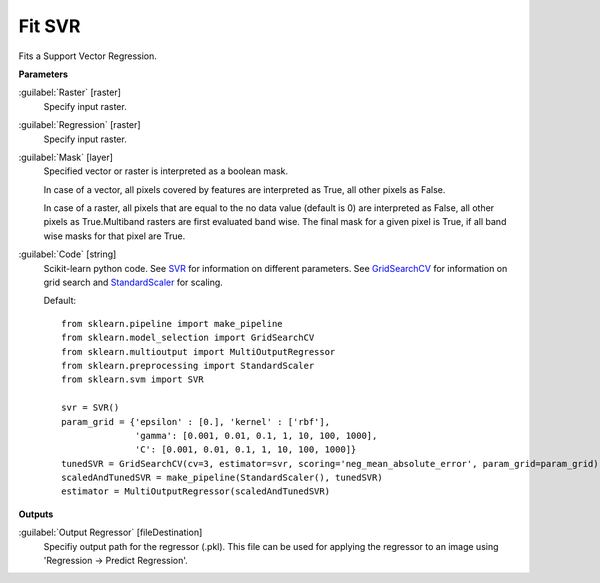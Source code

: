 .. _Fit SVR:

*******
Fit SVR
*******

Fits a Support Vector Regression.

**Parameters**


:guilabel:`Raster` [raster]
    Specify input raster.


:guilabel:`Regression` [raster]
    Specify input raster.


:guilabel:`Mask` [layer]
    Specified vector or raster is interpreted as a boolean mask.
    
    In case of a vector, all pixels covered by features are interpreted as True, all other pixels as False.
    
    In case of a raster, all pixels that are equal to the no data value (default is 0) are interpreted as False, all other pixels as True.Multiband rasters are first evaluated band wise. The final mask for a given pixel is True, if all band wise masks for that pixel are True.


:guilabel:`Code` [string]
    Scikit-learn python code. See `SVR <http://scikit-learn.org/stable/modules/generated/sklearn.svm.SVR.html>`_ for information on different parameters. See `GridSearchCV <http://scikit-learn.org/stable/modules/generated/sklearn.model_selection.GridSearchCV.html>`_ for information on grid search and `StandardScaler <http://scikit-learn.org/stable/modules/generated/sklearn.preprocessing.StandardScaler.html>`_ for scaling.

    Default::

        from sklearn.pipeline import make_pipeline
        from sklearn.model_selection import GridSearchCV
        from sklearn.multioutput import MultiOutputRegressor
        from sklearn.preprocessing import StandardScaler
        from sklearn.svm import SVR
        
        svr = SVR()
        param_grid = {'epsilon' : [0.], 'kernel' : ['rbf'],
                      'gamma': [0.001, 0.01, 0.1, 1, 10, 100, 1000],
                      'C': [0.001, 0.01, 0.1, 1, 10, 100, 1000]}
        tunedSVR = GridSearchCV(cv=3, estimator=svr, scoring='neg_mean_absolute_error', param_grid=param_grid)
        scaledAndTunedSVR = make_pipeline(StandardScaler(), tunedSVR)
        estimator = MultiOutputRegressor(scaledAndTunedSVR)
        
**Outputs**


:guilabel:`Output Regressor` [fileDestination]
    Specifiy output path for the regressor (.pkl). This file can be used for applying the regressor to an image using 'Regression -> Predict Regression'.

